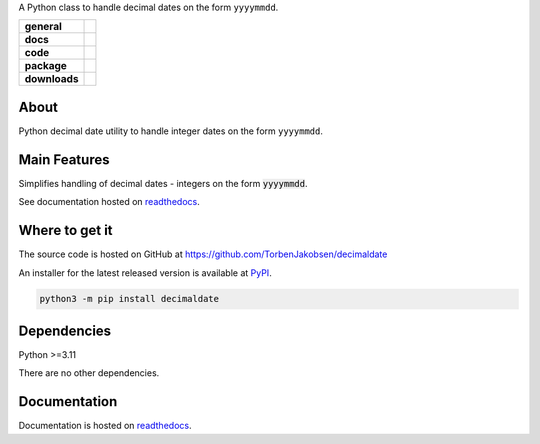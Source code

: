 .. _readthedocs: https://decimaldate.readthedocs.io/en/latest/ 
.. _PyPI: https://pypi.org/

A Python class to handle decimal dates on the form ``yyyymmdd``.

.. start-badges

.. list-table::
    :stub-columns: 1

    * - general
      - |license|
    * - docs
      - |docs|
    * - code
      - |code-style| |commits-since|
    * - package
      - |wheel| |supported-versions| |supported-implementations| 
    * - downloads
      - |downloads-total| |downloads-monthly| |downloads-weekly|

.. |docs| image:: https://readthedocs.org/projects/decimaldate/badge/?version=latest
    :alt: Documentation status
    :target: https://decimaldate.readthedocs.io/en/latest/?badge=latest

.. |code-style| image:: https://img.shields.io/badge/code%20style-black-000000.svg
   :alt: Using black formatter
   :target: https://github.com/psf/black

.. |commits-since| image:: https://img.shields.io/github/commits-since/TorbenJakobsen/decimaldate/v0.1.9.svg
   :alt: Commits since latest release
   :target: https://github.com/TorbenJakobsen/decimaldate/compare/v0.1.9...main

.. |license| image:: https://img.shields.io/badge/License-BSD%203--Clause-blue.svg
   :alt: BSD 3-Clause
   :target: https://opensource.org/licenses/BSD-3-Clause

.. |wheel| image:: https://img.shields.io/pypi/wheel/decimaldate.svg
    :alt: PyPI Wheel
    :target: https://pypi.org/project/decimaldate

.. |supported-versions| image:: https://img.shields.io/pypi/pyversions/decimaldate.svg
    :alt: Supported versions
    :target: https://pypi.org/project/decimaldate

.. |downloads-total| image:: https://static.pepy.tech/badge/decimaldate
   :alt: Total downloads counter
   :target: https://pepy.tech/project/decimaldate

.. |downloads-monthly| image:: https://static.pepy.tech/badge/decimaldate/month
   :alt: Monthly downloads counter
   :target: https://pepy.tech/project/decimaldate

.. |downloads-weekly| image:: https://static.pepy.tech/badge/decimaldate/week
   :alt: Weekly downloads counter
   :target: https://pepy.tech/project/decimaldate

.. |supported-implementations| image:: https://img.shields.io/pypi/implementation/decimaldate.svg
    :alt: Supported implementations
    :target: https://pypi.org/project/decimaldate

.. end-badges

=========
  About
=========

Python decimal date utility to handle integer dates on the form ``yyyymmdd``.

=================
  Main Features
=================

Simplifies handling of decimal dates - integers on the form :code:`yyyymmdd`.

See documentation hosted on readthedocs_.

===================
  Where to get it
===================

The source code is hosted on GitHub at https://github.com/TorbenJakobsen/decimaldate

An installer for the latest released version is available at PyPI_.

.. code:: bash

    python3 -m pip install decimaldate

================
  Dependencies
================

Python >=3.11

There are no other dependencies.

=================
  Documentation
=================

Documentation is hosted on readthedocs_.
